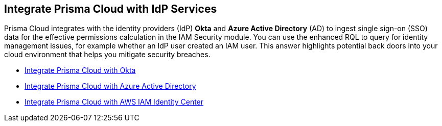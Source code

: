 [#id1a4255a9-423f-462b-a03a-3d429f6f7ef5]
== Integrate Prisma Cloud with IdP Services

Prisma Cloud integrates with the identity providers (IdP) *Okta* and *Azure Active Directory* (AD) to ingest single sign-on (SSO) data for the effective permissions calculation in the IAM Security module. You can use the enhanced RQL to query for identity management issues, for example whether an IdP user created an IAM user. This answer highlights potential back doors into your cloud environment that helps you mitigate security breaches.

* https://docs.paloaltonetworks.com/prisma/prisma-cloud/prisma-cloud-admin/prisma-cloud-iam-security/integrate-prisma-cloud-with-okta[Integrate Prisma Cloud with Okta]

* https://docs.paloaltonetworks.com/prisma/prisma-cloud/prisma-cloud-admin/connect-your-cloud-platform-to-prisma-cloud/onboard-your-azure-account/connect-azure-active-directory[Integrate Prisma Cloud with Azure Active Directory]

* xref:integrate-prisma-cloud-with-aws-id-center.adoc[Integrate Prisma Cloud with AWS IAM Identity Center]





